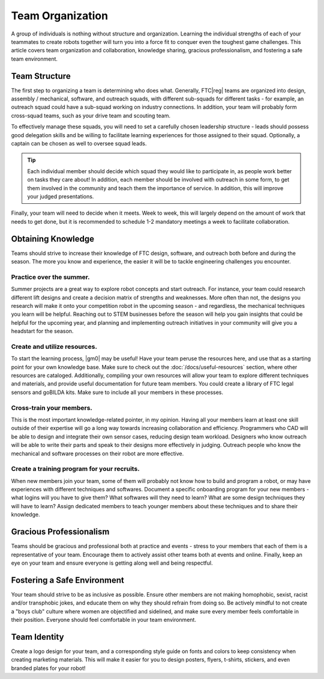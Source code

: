 Team Organization
=================

A group of individuals is nothing without structure and organization. Learning the individual strengths of each of your teammates to create robots together will turn you into a force fit to conquer even the toughest game challenges. This article covers team organization and collaboration, knowledge sharing, gracious professionalism, and fostering a safe team environment.

Team Structure
--------------

The first step to organizing a team is determining who does what. Generally, FTC\ |reg| teams are organized into design, assembly / mechanical, software, and outreach squads, with different sub-squads for different tasks - for example, an outreach squad could have a sub-squad working on industry connections. In addition, your team will probably form cross-squad teams, such as your drive team and scouting team.

To effectively manage these squads, you will need to set a carefully chosen leadership structure - leads should possess good delegation skills and be willing to facilitate learning experiences for those assigned to their squad. Optionally, a captain can be chosen as well to oversee squad leads.

.. tip:: Each individual member should decide which squad they would like to participate in, as people work better on tasks they care about! In addition, each member should be involved with outreach in some form, to get them involved in the community and teach them the importance of service. In addition, this will improve your judged presentations.

Finally, your team will need to decide when it meets. Week to week, this will largely depend on the amount of work that needs to get done, but it is recommended to schedule 1-2 mandatory meetings a week to facilitate collaboration.

Obtaining Knowledge
-------------------

Teams should strive to increase their knowledge of FTC design, software, and outreach both before and during the season. The more you know and experience, the easier it will be to tackle engineering challenges you encounter.

Practice over the summer.
^^^^^^^^^^^^^^^^^^^^^^^^^

Summer projects are a great way to explore robot concepts and start outreach. For instance, your team could research different lift designs and create a decision matrix of strengths and weaknesses. More often than not, the designs you research will make it onto your competition robot in the upcoming season - and regardless, the mechanical techniques you learn will be helpful. Reaching out to STEM businesses before the season will help you gain insights that could be helpful for the upcoming year, and planning and implementing outreach initiatives in your community will give you a headstart for the season.

Create and utilize resources.
^^^^^^^^^^^^^^^^^^^^^^^^^^^^^

To start the learning process, |gm0| may be useful! Have your team peruse the resources here, and use that as a starting point for your own knowledge base. Make sure to check out the :doc:`/docs/useful-resources` section, where other resources are cataloged. Additionally, compiling your own resources will allow your team to explore different techniques and materials, and provide useful documentation for future team members. You could create a library of FTC legal sensors and goBILDA kits. Make sure to include all your members in these processes.

Cross-train your members.
^^^^^^^^^^^^^^^^^^^^^^^^^

This is the most important knowledge-related pointer, in my opinion. Having all your members learn at least one skill outside of their expertise will go a long way towards increasing collaboration and efficiency. Programmers who CAD will be able to design and integrate their own sensor cases, reducing design team workload. Designers who know outreach will be able to write their parts and speak to their designs more effectively in judging. Outreach people who know the mechanical and software processes on their robot are more effective.

Create a training program for your recruits.
^^^^^^^^^^^^^^^^^^^^^^^^^^^^^^^^^^^^^^^^^^^^

When new members join your team, some of them will probably not know how to build and program a robot, or may have experiences with different techniques and softwares. Document a specific onboarding program for your new members - what logins will you have to give them? What softwares will they need to learn? What are some design techniques they will have to learn? Assign dedicated members to teach younger members about these techniques and to share their knowledge.

Gracious Professionalism
------------------------

Teams should be gracious and professional both at practice and events - stress to your members that each of them is a representative of your team. Encourage them to actively assist other teams both at events and online. Finally, keep an eye on your team and ensure everyone is getting along well and being respectful.

Fostering a Safe Environment
----------------------------

Your team should strive to be as inclusive as possible. Ensure other members are not making homophobic, sexist, racist and/or transphobic jokes, and educate them on why they should refrain from doing so. Be actively mindful to not create a "boys club" culture where women are objectified and sidelined, and make sure every member feels comfortable in their position. Everyone should feel comfortable in your team environment.

Team Identity
-------------

Create a logo design for your team, and a corresponding style guide on fonts and colors to keep consistency when creating marketing materials. This will make it easier for you to design posters, flyers, t-shirts, stickers, and even branded plates for your robot!
